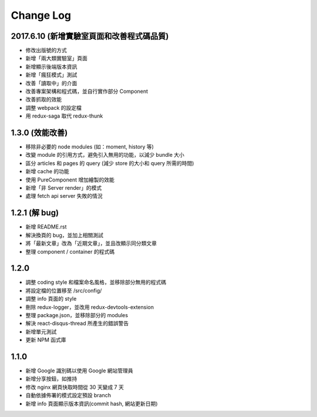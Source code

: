 Change Log
##########

2017.6.10 (新增實驗室頁面和改善程式碼品質)
===========================

* 修改出版號的方式
* 新增「兩大類實驗室」頁面
* 新增顯示後端版本資訊
* 新增「瘋狂模式」測試
* 改善「讀取中」的介面
* 改善專案架構和程式碼，並自行實作部分 Component
* 改善抓取的效能
* 調整 webpack 的設定檔
* 用 redux-saga 取代 redux-thunk

1.3.0 (效能改善)
============

* 移除非必要的 node modules (如：moment, history 等)
* 改變 module 的引用方式，避免引入無用的功能，以減少 bundle 大小
* 區分 articles 和 pages 的 query (減少 store 的大小和 query 所需的時間)
* 新增 cache 的功能
* 使用 PureComponent 增加繪製的效能
* 新增「非 Server render」的模式
* 處理 fetch api server 失敗的情況

1.2.1 (解 bug)
=============

* 新增 README.rst
* 解決換頁的 bug，並加上相關測試
* 將「最新文章」改為「近期文章」，並且改顯示同分類文章
* 整理 component / container 的程式碼

1.2.0
=====

* 調整 coding style 和檔案命名風格，並移除部分無用的程式碼
* 將設定檔的位置移至 /src/config/
* 調整 info 頁面的 style
* 刪除 redux-logger，並改用 redux-devtools-extension
* 整理 package.json，並移除部分的 modules
* 解決 react-disqus-thread 所產生的錯誤警告
* 新增單元測試
* 更新 NPM 函式庫

1.1.0
=====

* 新增 Google 識別碼以使用 Google 網站管理員
* 新增分享按鈕，如推持
* 修改 nginx 網頁快取時間從 30 天變成 7 天
* 自動依據佈署的模式設定預設 branch
* 新增 info 頁面顯示版本資訊(commit hash, 網站更新日期)
